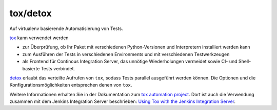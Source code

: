 =========
tox/detox
=========

Auf virtualenv basierende Automatisierung von Tests.

`tox <https://pypi.python.org/pypi/tox/1.4.3>`_ kann verwendet werden

- zur Überprüfung, ob Ihr Paket mit verschiedenen Python-Versionen und
  Interpretern installiert werden kann
- zum Ausführen der Tests in verschiedenen Environments und mit verschiedenen
  Testwerkzeugen
- als Frontend für Continous Integration Server, das unnötige Wiederholungen
  vermeidet sowie CI- und Shell-basierte Tests verbindet.

`detox <https://pypi.python.org/pypi/detox>`_ erlaubt das verteilte Aufrufen von
``tox``, sodass Tests parallel ausgeführt werden können. Die Optionen und die
Konfigurationsmöglichkeiten entsprechen denen von ``tox``.

Weitere Informationen erhalten Sie in der Dokumentation zum `tox automation
project <http://testrun.org/tox/latest//>`_. Dort ist auch die Verwendung
zusammen mit dem Jenkins Integration Server beschrieben: `Using Tox with the
Jenkins Integration Server
<http://tox.readthedocs.org/en/latest/example/jenkins.html>`_.
